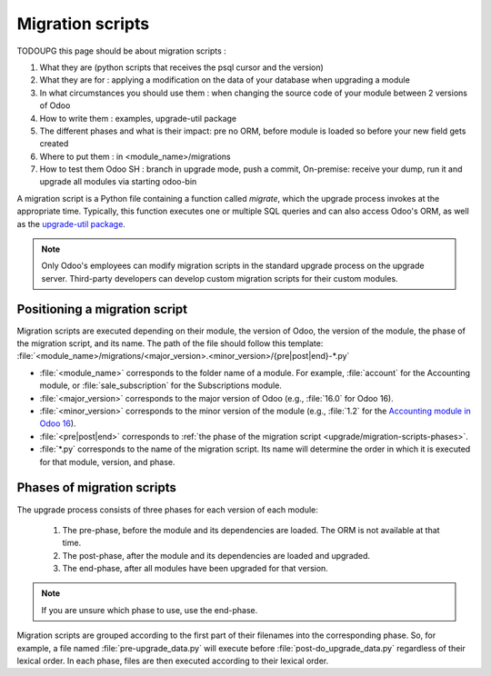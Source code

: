 .. _upgrade/migration-scripts:

=================
Migration scripts
=================

TODOUPG this page should be about migration scripts :

#. What they are (python scripts that receives the psql cursor and the version)
#. What they are for : applying a modification on the data of your database when upgrading a module
#. In what circumstances you should use them : when changing the source code of your module between
   2 versions of Odoo
#. How to write them : examples, upgrade-util package
#. The different phases and what is their impact: pre no ORM, before module is loaded so before your
   new field gets created
#. Where to put them : in <module_name>/migrations
#. How to test them Odoo SH : branch in upgrade mode, push a commit, On-premise: receive your dump,
   run it and upgrade all modules via starting odoo-bin

A migration script is a Python file containing a function called `migrate`, which the upgrade
process invokes at the appropriate time. Typically, this function executes one or multiple SQL
queries and can also access Odoo's ORM, as well as the `upgrade-util package
<https://github.com/odoo/upgrade-util/>`_.

.. example::
   Between Odoo 15 and Odoo 16, the `sale.subscription` model was merged into the `sale.order` model
   in the standard code of Odoo. This change required the development of standard migration scripts
   to transfer rows from the `sale_subscription` PSQL table to the `sale_order` table, ensuring no
   data is lost. Then, once the standard data has been migrated, the table `sale_subscription` gets
   removed by another standard migration script.

.. seealso::
   `DjangoProject.com documentation: Migrations
   <https://docs.djangoproject.com/en/4.2/topics/migrations/>`_

.. spoiler:: Two migration scripts: adding "!" at the end of partners' names

   .. code-block:: python

      import logging

      _logger = logging.getLogger(__name__)


      def migrate(cr, version):
          cr.execute(
              """
              UPDATE res_partner
              SET name = name || '!'
              """
          )
          _logger.info("Updated %s partners", cr.rowcount)

   .. code-block:: python

      import logging
      from odoo.upgrade import util

      _logger = logging.getLogger(__name__)


      def migrate(cr, version):
          env = util.env(cr)

          partners = env["res.partner"].search([])
          for partner in partners:
              partner.name += "!"

          _logger.info("Updated %s partners", len(partners))

.. spoiler:: Migration script: fixing a Studio view

   .. code-block:: python

      import logging
      from odoo.upgrade import util

      _logger = logging.getLogger(__name__)


      def migrate(cr, version):
          with util.edit_view(cr, "studio_customization.odoo_studio_project__e2f15f1a-2bdb-4003-a36e-ed731a1b9fae") as arch:
              node = arch.xpath("""//xpath[@expr="//group[field[@name='activity_summary']]"]""")[0]
              node.attrib["expr"] = "//field[@name='activity_summary']"

.. note::
   Only Odoo's employees can modify migration scripts in the standard upgrade process on the upgrade
   server. Third-party developers can develop custom migration scripts for their custom modules.

Positioning a migration script
------------------------------

Migration scripts are executed depending on their module, the version of Odoo, the version of the
module, the phase of the migration script, and its name. The path of the file should follow this
template: :file:`<module_name>/migrations/<major_version>.<minor_version>/{pre|post|end}-*.py`

- :file:`<module_name>` corresponds to the folder name of a module. For example, :file:`account` for
  the Accounting module, or :file:`sale_subscription` for the Subscriptions module.
- :file:`<major_version>` corresponds to the major version of Odoo (e.g., :file:`16.0` for Odoo 16).
- :file:`<minor_version>` corresponds to the minor version of the module (e.g., :file:`1.2` for the
  `Accounting module in Odoo 16
  <https://github.com/odoo/odoo/blob/16.0/addons/account/__manifest__.py#L5C17-L5C22>`_).
- :file:`<pre|post|end>` corresponds to :ref:`the phase of the migration script
  <upgrade/migration-scripts-phases>`.
- :file:`*.py` corresponds to the name of the migration script. Its name will determine the order in
  which it is executed for that module, version, and phase.

.. _upgrade/migration-scripts-phases:

Phases of migration scripts
---------------------------

The upgrade process consists of three phases for each version of each module:

  #. The pre-phase, before the module and its dependencies are loaded. The ORM is not available at
     that time.
  #. The post-phase, after the module and its dependencies are loaded and upgraded.
  #. The end-phase, after all modules have been upgraded for that version.

.. note::
   If you are unsure which phase to use, use the end-phase.

Migration scripts are grouped according to the first part of their filenames into the corresponding
phase. So, for example, a file named :file:`pre-upgrade_data.py` will execute before
:file:`post-do_upgrade_data.py` regardless of their lexical order. In each phase, files are then
executed according to their lexical order.

.. spoiler:: Execution order of example scripts for one module in one version

   - :file:`pre-zzz.py`
   - :file:`pre-~do_something.py`
   - :file:`post--testing.py`
   - :file:`post-01-zzz.py`
   - :file:`post-migrate.py`
   - :file:`post-other_module.py`
   - :file:`post-~migrate.py`
   - :file:`end--migrate.py`
   - :file:`end-01-migrate.py`
   - :file:`end-aaa.py`
   - :file:`end-~migrate.py`
